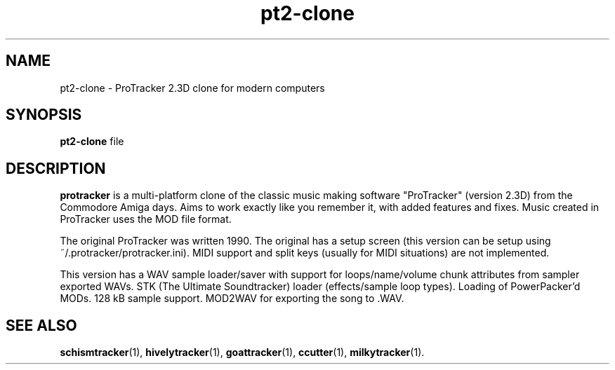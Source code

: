 .TH pt2-clone 1 "August 08 2018"
.SH NAME
pt2-clone \- ProTracker 2.3D clone for modern computers
.SH SYNOPSIS
.B pt2-clone
.RI "file"
.SH DESCRIPTION
\fBprotracker\fP is a multi-platform clone of the classic music making software
"ProTracker" (version 2.3D) from the Commodore Amiga days. Aims to work exactly
like you remember it, with added features and fixes. Music created in
ProTracker uses the MOD file format.
.PP
The original ProTracker was written 1990. The original has a setup screen
(this version can be setup using ~/.protracker/protracker.ini). MIDI support
and split keys (usually for MIDI situations) are not implemented.
.PP
This version has a WAV sample loader/saver with support for loops/name/volume
chunk attributes from sampler exported WAVs. STK (The Ultimate Soundtracker)
loader (effects/sample loop types). Loading of PowerPacker'd MODs. 128 kB
sample support. MOD2WAV for exporting the song to .WAV.
.SH SEE ALSO
.BR schismtracker (1),
.BR hivelytracker (1),
.BR goattracker (1),
.BR ccutter (1),
.BR milkytracker (1).
